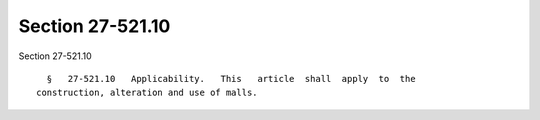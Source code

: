 Section 27-521.10
=================

Section 27-521.10 ::    
        
     
        §   27-521.10   Applicability.   This   article  shall  apply  to  the
      construction, alteration and use of malls.
    
    
    
    
    
    
    
